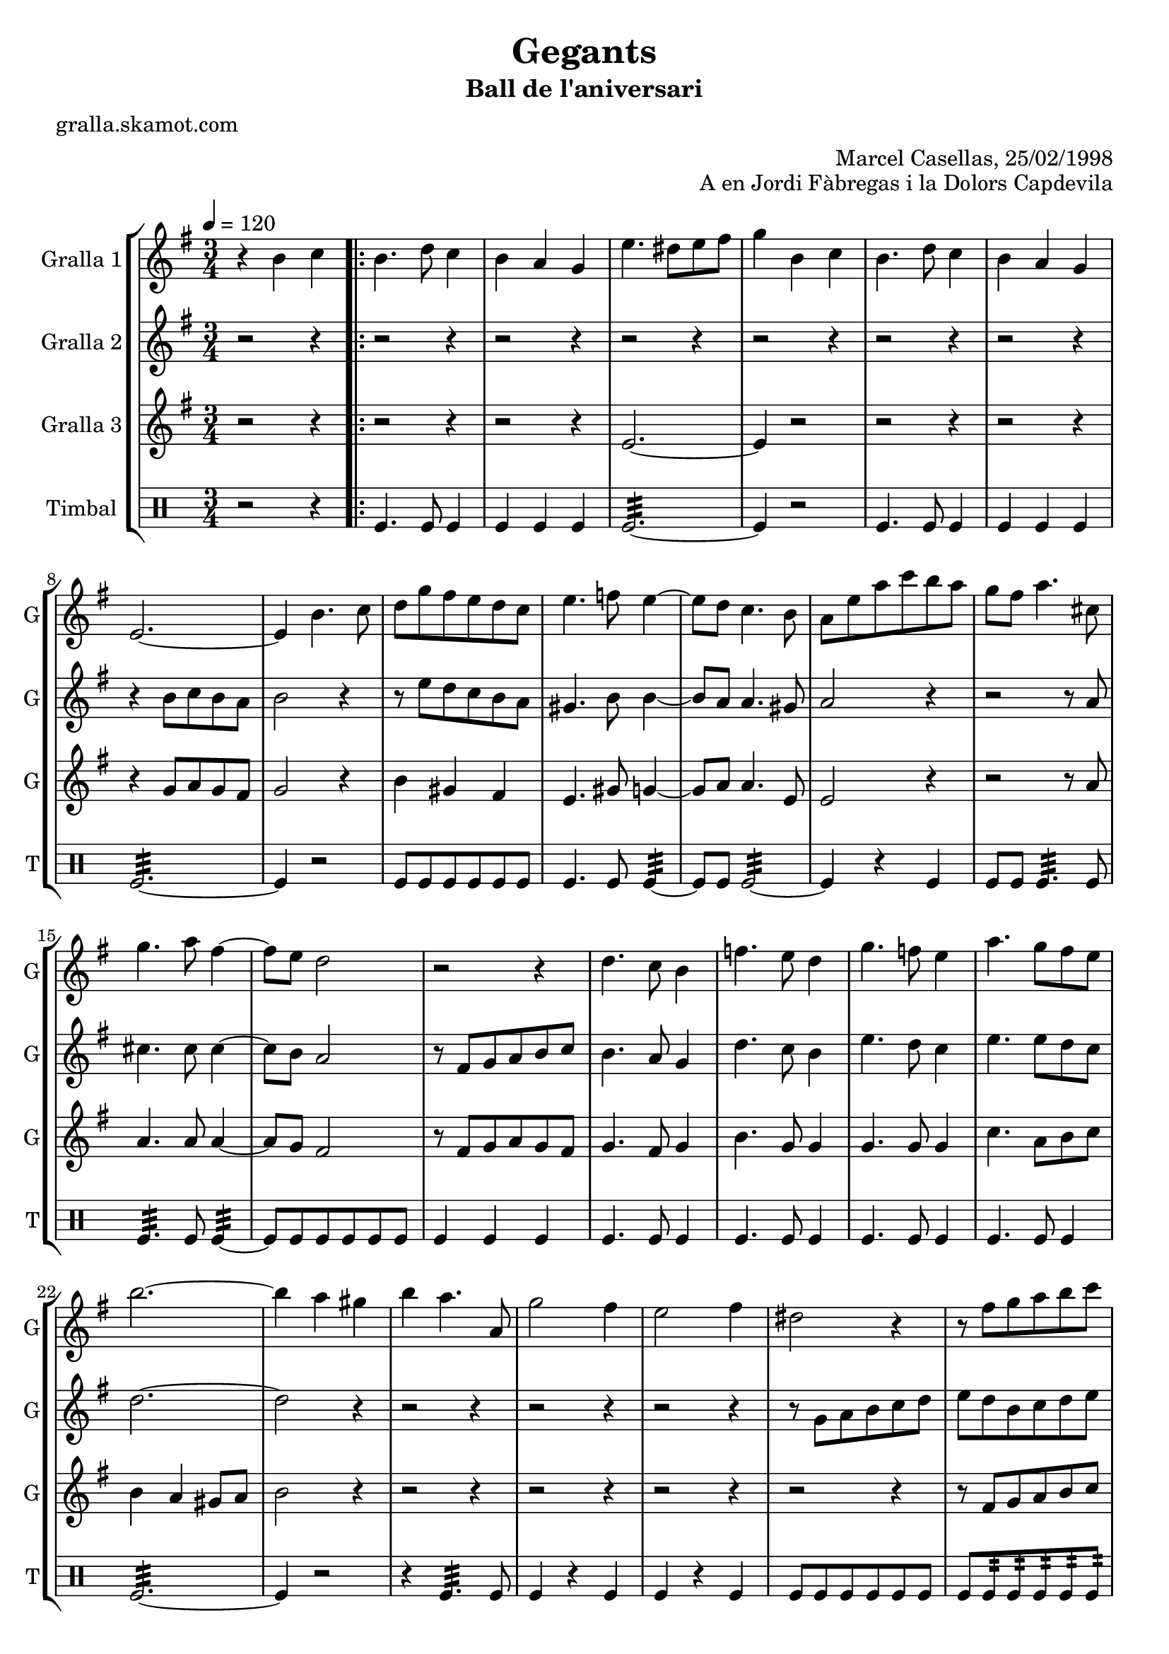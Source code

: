 \version "2.16.2"

\header {
  dedication=""
  title="Gegants"
  subtitle="Ball de l'aniversari"
  subsubtitle=""
  poet="gralla.skamot.com"
  meter=""
  piece=""
  composer=""
  arranger="Marcel Casellas, 25/02/1998"
  opus="A en Jordi Fàbregas i la Dolors Capdevila"
  instrument=""
  copyright=""
  tagline=""
}

liniaroAa =
\relative b'
{
  \tempo 4=120
  \clef treble
  \key g \major
  \time 3/4
  r4 b c  |
  \repeat volta 2 { b4. d8 c4  |
  b4 a g  |
  e'4. dis8 e fis  |
  %05
  g4 b, c  |
  b4. d8 c4  |
  b4 a g  |
  e2. ~  |
  e4 b'4. c8  |
  %10
  d8 g fis e d c  |
  e4. f8 e4 ~  |
  e8 d c4. b8  |
  a8 e' a c b a  |
  g8 fis a4. cis,8  |
  %15
  g'4. a8 fis4 ~  |
  fis8 e d2  |
  r2 r4  |
  d4. c8 b4  |
  f'4. e8 d4  |
  %20
  g4. f8 e4  |
  a4. g8 fis e  |
  b'2. ~  |
  b4 a gis  |
  b4 a4. a,8  |
  %25
  g'2 fis4  |
  e2 fis4  |
  dis2 r4  |
  r8 fis g a b c  |
  b4 a gis  |
  %30
  a4. a,8 c g'  |
  fis4. c8 fis a }
  \alternative { { g2. ~  |
  g4 b, c }
  { g'2. ~ } }
  %35
  \time 6/8   g4. r  \bar "||"
  r2 r4  |
  r2 r4  |
  r2 r4  |
  r2 r4  |
  %40
  r2 r4  |
  r2 r4  |
  r2 r4  |
  r2 r4  |
  \repeat volta 2 { r2 r4  |
  %45
  r2 r4  |
  r2 r4  |
  r4. r8 g, a  |
  b4. ~ b8 a gis  |
  a4 a8 a c b  |
  %50
  a4 a8 a cis e  |
  d4 cis c  \bar "||"
  b4 c8 b c d  |
  c4. ~ c8 d c  |
  b4 a8 gis4 r8  |
  %55
  r8 e' fis g a b  |
  c4 b a  |
  b4 a gis  |
  a4. c }
  \alternative { { b4. r }
  %60
  { b4. r } }
  r2 r4  |
  r2 r4  |
  r2 r4  |
  r8 e, fis g a b  |
  %65
  c4 b a  |
  b4 a gis  |
  a4. c  |
  b4. c  |
  b2.\fermata  \bar "|."
}

liniaroAb =
\relative b'
{
  \tempo 4=120
  \clef treble
  \key g \major
  \time 3/4
  r2 r4  |
  \repeat volta 2 { r2 r4  |
  r2 r4  |
  r2 r4  |
  %05
  r2 r4  |
  r2 r4  |
  r2 r4  |
  r4 b8 c b a  |
  b2 r4  |
  %10
  r8 e d c b a  |
  gis4. b8 b4 ~  |
  b8 a a4. gis8  |
  a2 r4  |
  r2 r8 a  |
  %15
  cis4. cis8 cis4 ~  |
  cis8 b a2  |
  r8 fis g a b c  |
  b4. a8 g4  |
  d'4. c8 b4  |
  %20
  e4. d8 c4  |
  e4. e8 d c  |
  d2. ~  |
  d2 r4  |
  r2 r4  |
  %25
  r2 r4  |
  r2 r4  |
  r8 g, a b c d  |
  e8 d b c d e  |
  d2 e4  |
  %30
  c2 a4  |
  c4. a8 d c }
  \alternative { { b8 c d c b a  |
  b2 r4 }
  { b8 c d c b a } }
  %35
  \time 6/8   b4. r  \bar "||"
  r2 r4  |
  r2 r4  |
  r2 r4  |
  r2 r4  |
  %40
  r2 r4  |
  r2 r4  |
  r2 r4  |
  r4. r8 g a  |
  \repeat volta 2 { b4 b8 b c b  |
  %45
  a4 g8 ~ g dis' e  |
  fis4 fis8 fis g fis  |
  e4. r8 e f  |
  e4 d8 d c b  |
  c4 a8 a e' d  |
  %50
  cis4 a8 c e g  |
  fis4. ~ fis8 e fis  \bar "||"
  g4 a8 d, e f  |
  e4. ~ e8 f e  |
  d4 c8 b4 c8  |
  %55
  a4. r8 a b  |
  c4 b a  |
  b4 a r  |
  r8 d e fis e d }
  \alternative { { g4. r8 g, a }
  %60
  { g'4. r } }
  r2 r4  |
  r2 r4  |
  r2 r4  |
  r2 r4  |
  %65
  c,4 b a  |
  b4 a b  |
  c8 d e fis e d  |
  g4. fis  |
  g2.\fermata  \bar "|."
}

liniaroAc =
\relative e'
{
  \tempo 4=120
  \clef treble
  \key g \major
  \time 3/4
  r2 r4  |
  \repeat volta 2 { r2 r4  |
  r2 r4  |
  e2. ~  |
  %05
  e4 r2  |
  r2 r4  |
  r2 r4  |
  r4 g8 a g fis  |
  g2 r4  |
  %10
  b4 gis fis  |
  e4. gis8 g4 ~  |
  g8 a a4. e8  |
  e2 r4  |
  r2 r8 a  |
  %15
  a4. a8 a4 ~  |
  a8 g fis2  |
  r8 fis g a g fis  |
  g4. fis8 g4  |
  b4. g8 g4  |
  %20
  g4. g8 g4  |
  c4. a8 b c  |
  b4 a gis8 a  |
  b2 r4  |
  r2 r4  |
  %25
  r2 r4  |
  r2 r4  |
  r2 r4  |
  r8 fis g a b c  |
  b4 c b  |
  %30
  a4 r a  |
  a4 r fis }
  \alternative { { g2. ~  |
  g2 r4 }
  { g2. ~ } }
  %35
  \time 6/8   g4. r  \bar "||"
  r2 r4  |
  r2 r4  |
  r2 r4  |
  r2 r4  |
  %40
  r2 r4  |
  r2 r4  |
  r2 r4  |
  r2 r4  |
  \repeat volta 2 { g4 r8 r4.  |
  %45
  r4. r8 b c  |
  a4 a8 a b a  |
  g4. r  |
  r2 r4  |
  r2 r4  |
  %50
  g2.  |
  fis4 a fis  \bar "||"
  g4 fis8 g4 r8  |
  g4 fis8 g4 r8  |
  e4 e8 e4 r8  |
  %55
  r8 c' d e c d  |
  e4 g dis  |
  d4 e d  |
  c4. a }
  \alternative { { g4 g8 g g g }
  %60
  { g4 g8 g g g } }
  r2 r4  |
  r2 r4  |
  r2 r4  |
  r2 r4  |
  %65
  e'4 g dis  |
  d4 e d  |
  c4. a  |
  g4. b  |
  g2.\fermata  \bar "|."
}

liniaroAd =
\drummode
{
  \tempo 4=120
  \time 3/4
  r2 r4  |
  \repeat volta 2 { tomfl4. tomfl8 tomfl4  |
  tomfl4 tomfl tomfl  |
  tomfl2.:32 ~  |
  %05
  tomfl4 r2  |
  tomfl4. tomfl8 tomfl4  |
  tomfl4 tomfl tomfl  |
  tomfl2.:32 ~  |
  tomfl4 r2  |
  %10
  tomfl8 tomfl tomfl tomfl tomfl tomfl  |
  tomfl4. tomfl8 tomfl4:32 ~  |
  tomfl8 tomfl tomfl2:32 ~  |
  tomfl4 r tomfl  |
  tomfl8 tomfl tomfl4.:32 tomfl8  |
  %15
  tomfl4.:32 tomfl8 tomfl4:32 ~  |
  tomfl8 tomfl tomfl tomfl tomfl tomfl  |
  tomfl4 tomfl tomfl  |
  tomfl4. tomfl8 tomfl4  |
  tomfl4. tomfl8 tomfl4  |
  %20
  tomfl4. tomfl8 tomfl4  |
  tomfl4. tomfl8 tomfl4  |
  tomfl2.:32 ~  |
  tomfl4 r2  |
  r4 tomfl4.:32 tomfl8  |
  %25
  tomfl4 r tomfl  |
  tomfl4 r tomfl  |
  tomfl8 tomfl tomfl tomfl tomfl tomfl  |
  tomfl8 tomfl:32 tomfl:32 tomfl:32 tomfl:32 tomfl:32  |
  tomfl4 tomfl tomfl  |
  %30
  tomfl4 r tomfl  |
  tomfl4 r tomfl }
  \alternative { { tomfl2.:32 ~  |
  tomfl4 r2 }
  { tomfl2.:32 ~ } }
  %35
  \time 6/8   tomfl4 r2  \bar "||"
  tomfl8. tomfl16 tomfl8 tomfl tomfl tomfl  |
  tomfl4 tomfl tomfl  |
  tomfl2.:32 ~  |
  tomfl4 tomfl tomfl  |
  %40
  tomfl8. tomfl16 tomfl8 tomfl tomfl tomfl  |
  tomfl4 tomfl tomfl  |
  tomfl2.:32 ~  |
  tomfl4. r  |
  \repeat volta 2 { tomfl4. ~ tomfl4 tomfl8  |
  %45
  tomfl4 tomfl8 ~ tomfl4.  |
  tomfl4. ~ tomfl4 tomfl8  |
  tomfl4 tomfl8 ~ tomfl4.  |
  tomfl2.:32 ~  |
  tomfl4 tomfl tomfl  |
  %50
  tomfl2.:32 ~  |
  tomfl4 tomfl tomfl  \bar "||"
  tomfl4 tomfl8 tomfl4 tomfl8  |
  tomfl4 tomfl8 tomfl4 tomfl8  |
  tomfl4 tomfl8 tomfl4 tomfl8  |
  %55
  tomfl4 tomfl8 tomfl4 tomfl8  |
  tomfl4 tomfl tomfl  |
  tomfl4 tomfl tomfl  |
  tomfl4. tomfl }
  \alternative { { tomfl4 tomfl8 tomfl tomfl tomfl }
  %60
  { tomfl4 tomfl8 tomfl tomfl tomfl } }
  tomfl4 tomfl8 tomfl tomfl tomfl  |
  tomfl4 tomfl8 tomfl tomfl tomfl  |
  tomfl4 tomfl8 tomfl tomfl tomfl  |
  tomfl2.:32 ~  |
  %65
  tomfl4 tomfl tomfl  |
  tomfl4 tomfl tomfl  |
  tomfl4. tomfl  |
  tomfl4. _"molto rit." tomfl  |
  tomfl2.\fermata  \bar "|."
}

\bookpart {
  \score {
    \new StaffGroup {
      \override Score.RehearsalMark.self-alignment-X = #LEFT
      <<
        \new Staff \with {instrumentName = #"Gralla 1" shortInstrumentName = #"G"} \liniaroAa
        \new Staff \with {instrumentName = #"Gralla 2" shortInstrumentName = #"G"} \liniaroAb
        \new Staff \with {instrumentName = #"Gralla 3" shortInstrumentName = #"G"} \liniaroAc
        \new DrumStaff \with {instrumentName = #"Timbal" shortInstrumentName = #"T"} \liniaroAd
      >>
    }
    \layout {}
  }
  \score { \unfoldRepeats
    \new StaffGroup {
      \override Score.RehearsalMark.self-alignment-X = #LEFT
      <<
        \new Staff \with {instrumentName = #"Gralla 1" shortInstrumentName = #"G"} \liniaroAa
        \new Staff \with {instrumentName = #"Gralla 2" shortInstrumentName = #"G"} \liniaroAb
        \new Staff \with {instrumentName = #"Gralla 3" shortInstrumentName = #"G"} \liniaroAc
        \new DrumStaff \with {instrumentName = #"Timbal" shortInstrumentName = #"T"} \liniaroAd
      >>
    }
    \midi {
      \set Staff.midiInstrument = "oboe"
      \set DrumStaff.midiInstrument = "drums"
    }
  }
}

\bookpart {
  \header {instrument="Gralla 1"}
  \score {
    \new StaffGroup {
      \override Score.RehearsalMark.self-alignment-X = #LEFT
      <<
        \new Staff \liniaroAa
      >>
    }
    \layout {}
  }
  \score { \unfoldRepeats
    \new StaffGroup {
      \override Score.RehearsalMark.self-alignment-X = #LEFT
      <<
        \new Staff \liniaroAa
      >>
    }
    \midi {
      \set Staff.midiInstrument = "oboe"
      \set DrumStaff.midiInstrument = "drums"
    }
  }
}

\bookpart {
  \header {instrument="Gralla 2"}
  \score {
    \new StaffGroup {
      \override Score.RehearsalMark.self-alignment-X = #LEFT
      <<
        \new Staff \liniaroAb
      >>
    }
    \layout {}
  }
  \score { \unfoldRepeats
    \new StaffGroup {
      \override Score.RehearsalMark.self-alignment-X = #LEFT
      <<
        \new Staff \liniaroAb
      >>
    }
    \midi {
      \set Staff.midiInstrument = "oboe"
      \set DrumStaff.midiInstrument = "drums"
    }
  }
}

\bookpart {
  \header {instrument="Gralla 3"}
  \score {
    \new StaffGroup {
      \override Score.RehearsalMark.self-alignment-X = #LEFT
      <<
        \new Staff \liniaroAc
      >>
    }
    \layout {}
  }
  \score { \unfoldRepeats
    \new StaffGroup {
      \override Score.RehearsalMark.self-alignment-X = #LEFT
      <<
        \new Staff \liniaroAc
      >>
    }
    \midi {
      \set Staff.midiInstrument = "oboe"
      \set DrumStaff.midiInstrument = "drums"
    }
  }
}

\bookpart {
  \header {instrument="Timbal"}
  \score {
    \new StaffGroup {
      \override Score.RehearsalMark.self-alignment-X = #LEFT
      <<
        \new DrumStaff \liniaroAd
      >>
    }
    \layout {}
  }
  \score { \unfoldRepeats
    \new StaffGroup {
      \override Score.RehearsalMark.self-alignment-X = #LEFT
      <<
        \new DrumStaff \liniaroAd
      >>
    }
    \midi {
      \set Staff.midiInstrument = "oboe"
      \set DrumStaff.midiInstrument = "drums"
    }
  }
}

